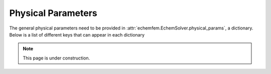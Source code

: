 Physical Parameters
===================

The general physical parameters need to be provided in
:attr:`echemfem.EchemSolver.physical_params`, a dictionary. Below is a list of
different keys that can appear in each dictionary


.. note::

   This page is under construction.
